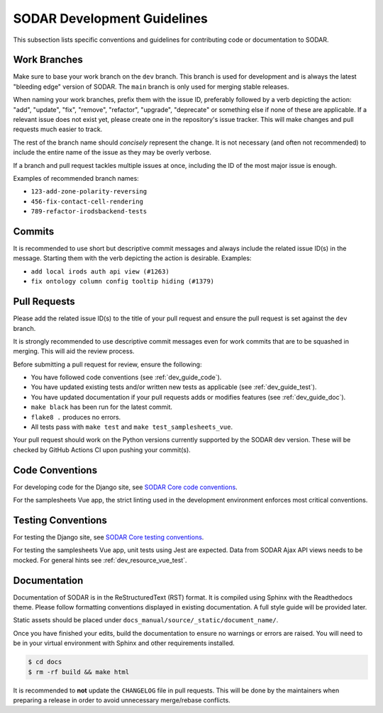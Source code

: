 .. _dev_guide:

SODAR Development Guidelines
^^^^^^^^^^^^^^^^^^^^^^^^^^^^

This subsection lists specific conventions and guidelines for contributing
code or documentation to SODAR.


Work Branches
=============

Make sure to base your work branch on the ``dev`` branch. This branch is used
for development and is always the latest "bleeding edge" version of SODAR. The
``main`` branch is only used for merging stable releases.

When naming your work branches, prefix them with the issue ID, preferably
followed by a verb depicting the action: "add", "update", "fix", "remove",
"refactor", "upgrade", "deprecate" or something else if none of these are
applicable. If a relevant issue does not exist yet, please create one in the
repository's issue tracker. This will make changes and pull requests much easier
to track.

The rest of the branch name should *concisely* represent the change. It is not
necessary (and often not recommended) to include the entire name of the issue
as they may be overly verbose.

If a branch and pull request tackles multiple issues at once, including the ID
of the most major issue is enough.

Examples of recommended branch names:

- ``123-add-zone-polarity-reversing``
- ``456-fix-contact-cell-rendering``
- ``789-refactor-irodsbackend-tests``

Commits
=======

It is recommended to use short but descriptive commit messages and always
include the related issue ID(s) in the message. Starting them with the verb
depicting the action is desirable. Examples:

- ``add local irods auth api view (#1263)``
- ``fix ontology column config tooltip hiding (#1379)``


Pull Requests
=============

Please add the related issue ID(s) to the title of your pull request and ensure
the pull request is set against the ``dev`` branch.

It is strongly recommended to use descriptive commit messages even for work
commits that are to be squashed in merging. This will aid the review process.

Before submitting a pull request for review, ensure the following:

- You have followed code conventions (see :ref:`dev_guide_code`).
- You have updated existing tests and/or written new tests as applicable (see
  :ref:`dev_guide_test`).
- You have updated documentation if your pull requests adds or modifies features
  (see :ref:`dev_guide_doc`).
- ``make black`` has been run for the latest commit.
- ``flake8 .`` produces no errors.
- All tests pass with ``make test`` and ``make test_samplesheets_vue``.

Your pull request should work on the Python versions currently supported by the
SODAR dev version. These will be checked by GitHub Actions CI upon pushing your
commit(s).


.. _dev_guide_code:

Code Conventions
================

For developing code for the Django site, see
`SODAR Core code conventions <https://sodar-core.readthedocs.io/en/dev/dev_core_guide.html#code-conventions>`_.

For the samplesheets Vue app, the strict linting used in the development
environment enforces most critical conventions.

.. _dev_guide_test:

Testing Conventions
===================

For testing the Django site, see
`SODAR Core testing conventions <https://sodar-core.readthedocs.io/en/dev/dev_core_guide.html#testing-conventions>`_.

For testing the samplesheets Vue app, unit tests using Jest are expected. Data
from SODAR Ajax API views needs to be mocked. For general hints see
:ref:`dev_resource_vue_test`.


.. _dev_guide_doc:

Documentation
=============

Documentation of SODAR is in the ReStructuredText (RST) format. It is compiled
using Sphinx with the Readthedocs theme. Please follow formatting conventions
displayed in existing documentation. A full style guide will be provided later.

Static assets should be placed under
``docs_manual/source/_static/document_name/``.

Once you have finished your edits, build the documentation to ensure no warnings
or errors are raised. You will need to be in your virtual environment with
Sphinx and other requirements installed.

.. code-block:: bash

    $ cd docs
    $ rm -rf build && make html

It is recommended to **not** update the ``CHANGELOG`` file in pull requests.
This will be done by the maintainers when preparing a release in order to avoid
unnecessary merge/rebase conflicts.
